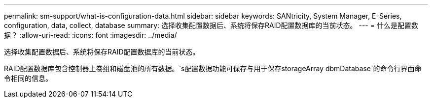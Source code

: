 ---
permalink: sm-support/what-is-configuration-data.html 
sidebar: sidebar 
keywords: SANtricity, System Manager, E-Series, configuration, data, collect, database 
summary: 选择收集配置数据后、系统将保存RAID配置数据库的当前状态。 
---
= 什么是配置数据？
:allow-uri-read: 
:icons: font
:imagesdir: ../media/


[role="lead"]
选择收集配置数据后、系统将保存RAID配置数据库的当前状态。

RAID配置数据库包含控制器上卷组和磁盘池的所有数据。`s配置数据功能可保存与用于保存storageArray dbmDatabase`的命令行界面命令相同的信息。
